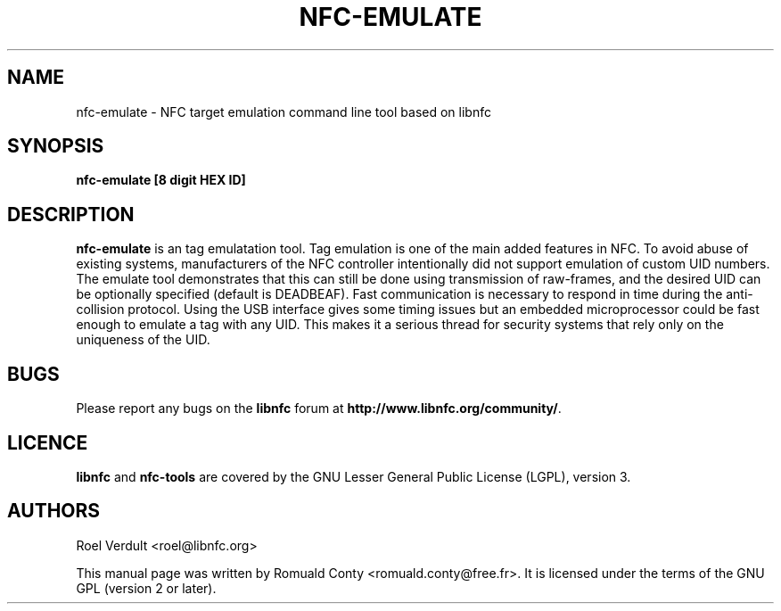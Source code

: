 .TH NFC-EMULATE 1 "June 26, 2009"
.SH NAME
nfc-emulate \- NFC target emulation command line tool based on libnfc
.SH SYNOPSIS
.B nfc-emulate [8 digit HEX ID]
.SH DESCRIPTION
.B nfc-emulate
is an tag emulatation tool. Tag emulation is one of the main added features in NFC.
To avoid abuse of existing systems, manufacturers of the NFC controller intentionally did not
support emulation of custom UID numbers.
The emulate tool demonstrates that this can still be done using transmission of raw-frames,
and the desired UID can be optionally specified (default is DEADBEAF).
Fast communication is necessary to respond in time during the anti-collision protocol.
Using the USB interface gives some timing issues but an embedded microprocessor could
be fast enough to emulate a tag with any UID. This makes it a serious thread
for security systems that rely only on the uniqueness of the UID.

.SH BUGS
Please report any bugs on the
.B libnfc
forum at
.BR http://www.libnfc.org/community/ "."
.SH LICENCE
.B libnfc
and
.B nfc-tools
are covered by the GNU Lesser General Public License (LGPL), version 3.
.SH AUTHORS
Roel Verdult <roel@libnfc.org>
.PP
This manual page was written by Romuald Conty <romuald.conty@free.fr>.
It is licensed under the terms of the GNU GPL (version 2 or later).
